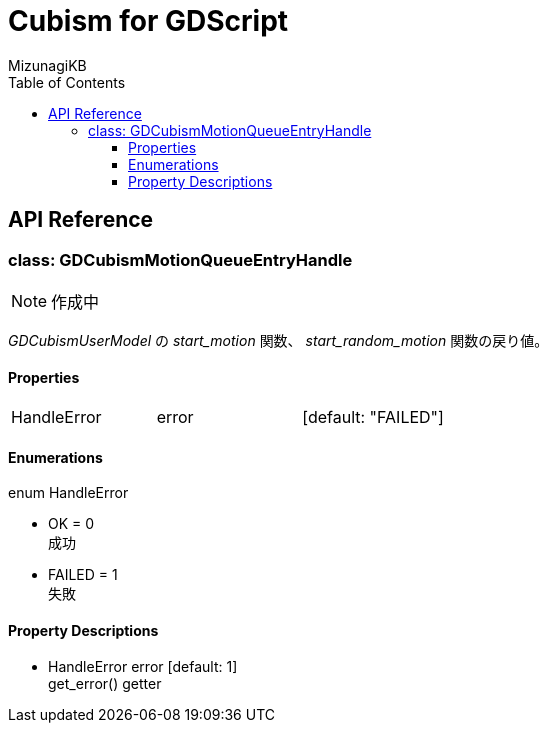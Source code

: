= Cubism for GDScript
:lang: ja
:doctype: book
:author: MizunagiKB
:toc: left
:toclevels: 3
:stylesdir: res/theme/css
:stylesheet: adoc-basic.css
:source-highlighter: highlight.js
:highlightjsdir: res/theme/css
:highlightjs-theme: github-dark-custom
:icons: font
:experimental:
:stem:


== API Reference


=== class: GDCubismMotionQueueEntryHandle


NOTE: 作成中


_GDCubismUserModel_ の _start_motion_ 関数、 _start_random_motion_ 関数の戻り値。


==== Properties

[cols="3",frame=none,grid=none]
|===
>|HandleError <|error |[default: "FAILED"]
|===


==== Enumerations

enum HandleError

* OK = 0 +
成功
* FAILED = 1 +
失敗


==== Property Descriptions

* HandleError error [default: 1] +
get_error() getter +
